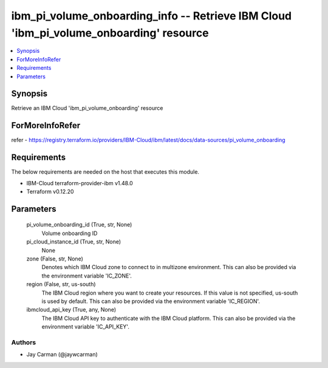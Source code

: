 
ibm_pi_volume_onboarding_info -- Retrieve IBM Cloud 'ibm_pi_volume_onboarding' resource
=======================================================================================

.. contents::
   :local:
   :depth: 1


Synopsis
--------

Retrieve an IBM Cloud 'ibm_pi_volume_onboarding' resource


ForMoreInfoRefer
----------------
refer - https://registry.terraform.io/providers/IBM-Cloud/ibm/latest/docs/data-sources/pi_volume_onboarding

Requirements
------------
The below requirements are needed on the host that executes this module.

- IBM-Cloud terraform-provider-ibm v1.48.0
- Terraform v0.12.20



Parameters
----------

  pi_volume_onboarding_id (True, str, None)
    Volume onboarding ID


  pi_cloud_instance_id (True, str, None)
    None


  zone (False, str, None)
    Denotes which IBM Cloud zone to connect to in multizone environment. This can also be provided via the environment variable 'IC_ZONE'.


  region (False, str, us-south)
    The IBM Cloud region where you want to create your resources. If this value is not specified, us-south is used by default. This can also be provided via the environment variable 'IC_REGION'.


  ibmcloud_api_key (True, any, None)
    The IBM Cloud API key to authenticate with the IBM Cloud platform. This can also be provided via the environment variable 'IC_API_KEY'.













Authors
~~~~~~~

- Jay Carman (@jaywcarman)

